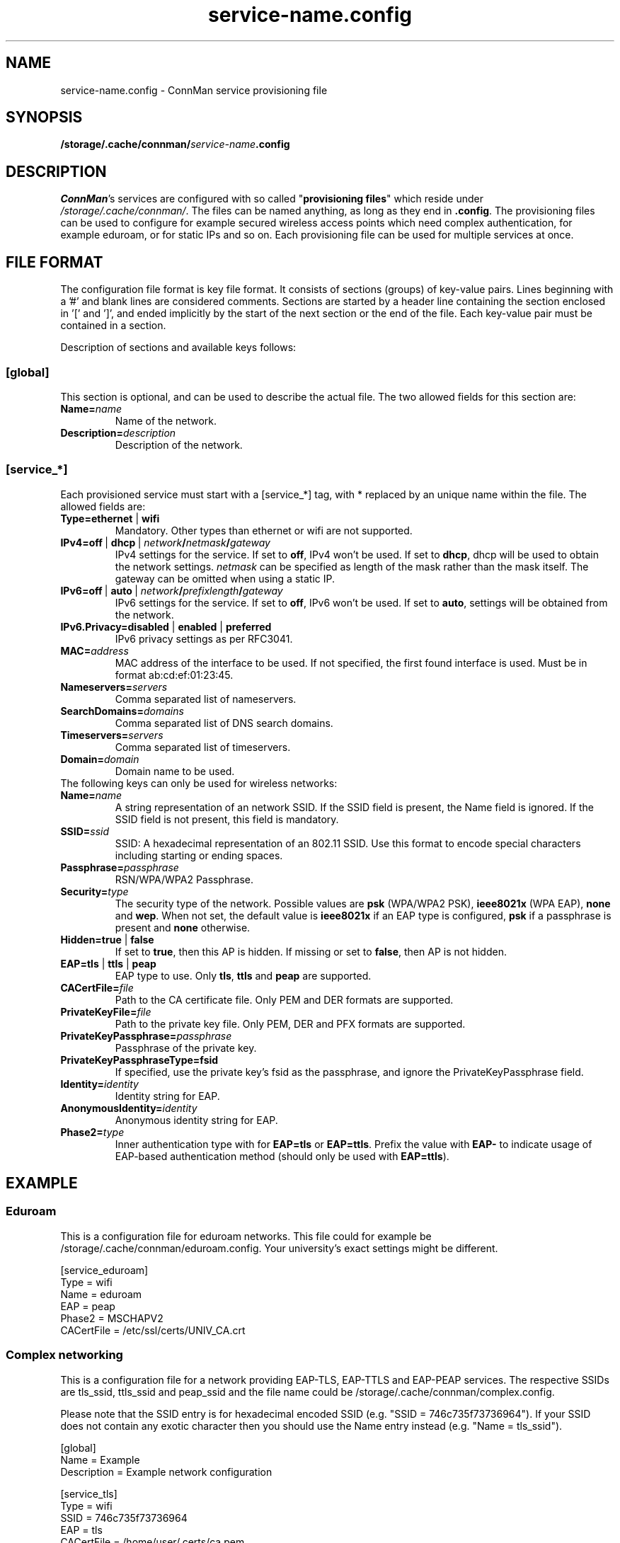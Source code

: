 .\" connman-service.config(5) manual page
.\"
.\" Copyright (C) 2015 Intel Corporation
.\"
.TH "service-name.config" "5" "2015-10-15" ""
.SH NAME
service-name.config \- ConnMan service provisioning file
.SH SYNOPSIS
.B /storage/.cache/connman/\fIservice-name\fB.config
.SH DESCRIPTION
.P
\fIConnMan\fP's services are configured with so called
"\fBprovisioning files\fP" which reside under \fI/storage/.cache/connman/\fP.
The files can be named anything, as long as they end in \fB.config\fP.
The provisioning files can be used to configure for example secured
wireless access points which need complex authentication, for example
eduroam, or for static IPs and so on. Each provisioning file can be
used for multiple services at once.
.SH "FILE FORMAT"
.P
The configuration file format is key file format.
It consists of sections (groups) of key-value pairs.
Lines beginning with a '#' and blank lines are considered comments.
Sections are started by a header line containing the section enclosed
in '[' and ']', and ended implicitly by the start of the next section
or the end of the file. Each key-value pair must be contained in a section.
.P
Description of sections and available keys follows:
.SS [global]
This section is optional, and can be used to describe the actual file. The
two allowed fields for this section are:
.TP
.BI Name= name
Name of the network.
.TP
.BI Description= description
Description of the network.
.SS [service_*]
Each provisioned service must start with a [service_*] tag, with * replaced
by an unique name within the file.
The allowed fields are:
.TP
.B Type=ethernet \fR|\fB wifi
Mandatory. Other types than ethernet or wifi are not supported.
.TP
.BI IPv4=off \ \fR|\  dhcp\ \fR|\  network / netmask / gateway
IPv4 settings for the service. If set to \fBoff\fP, IPv4 won't be used.
If set to \fBdhcp\fP, dhcp will be used to obtain the network settings.
\fInetmask\fP can be specified as length of the mask rather than the
mask itself. The gateway can be omitted when using a static IP.
.TP
.BI IPv6=off \ \fR|\  auto\ \fR|\  network / prefixlength / gateway
IPv6 settings for the service. If set to \fBoff\fP, IPv6 won't be used.
If set to \fBauto\fP, settings will be obtained from the network.
.TP
.B IPv6.Privacy=disabled \fR|\fB enabled \fR|\fB preferred
IPv6 privacy settings as per RFC3041.
.TP
.BI MAC= address
MAC address of the interface to be used. If not specified, the first
found interface is used. Must be in format ab:cd:ef:01:23:45.
.TP
.BI Nameservers= servers
Comma separated list of nameservers.
.TP
.BI SearchDomains= domains
Comma separated list of DNS search domains.
.TP
.BI Timeservers= servers
Comma separated list of timeservers.
.TP
.BI Domain= domain
Domain name to be used.
.TP
The following keys can only be used for wireless networks:
.TP
.BI Name= name
A string representation of an network SSID. If the SSID field is
present, the Name field is ignored. If the SSID field is not present,
this field is mandatory.
.TP
.BI SSID= ssid
SSID: A hexadecimal representation of an 802.11 SSID. Use this format to
encode special characters including starting or ending spaces.
.TP
.BI Passphrase= passphrase
RSN/WPA/WPA2 Passphrase.
.TP
.BI Security= type
The security type of the network. Possible values are \fBpsk\fP
(WPA/WPA2 PSK), \fBieee8021x\fP (WPA EAP), \fBnone\fP and \fBwep\fP.
When not set, the default value is \fBieee8021x\fP if an EAP type is
configured, \fBpsk\fP if a passphrase is present and \fBnone\fP otherwise.
.TP
.B Hidden=true \fR|\fB false
If set to \fBtrue\fP, then this AP is hidden. If missing or set to
\fBfalse\fP, then AP is not hidden.
.TP
.B EAP=tls \fR|\fB ttls \fR|\fB peap
EAP type to use. Only \fBtls\fP, \fBttls\fP and \fBpeap\fP are supported.
.TP
.BI CACertFile= file
Path to the CA certificate file. Only PEM and DER formats are supported.
.TP
.BI PrivateKeyFile= file
Path to the private key file. Only PEM, DER and PFX formats are supported.
.TP
.BI PrivateKeyPassphrase= passphrase
Passphrase of the private key.
.TP
.B PrivateKeyPassphraseType=fsid
If specified, use the private key's fsid as the passphrase, and ignore the
PrivateKeyPassphrase field.
.TP
.BI Identity= identity
Identity string for EAP.
.TP
.BI AnonymousIdentity= identity
Anonymous identity string for EAP.
.TP
.BI Phase2= type
Inner authentication type with for \fBEAP=tls\fP or \fBEAP=ttls\fP. Prefix
the value with \fBEAP-\fP to indicate usage of EAP-based authentication
method (should only be used with \fBEAP=ttls\fP).
.SH "EXAMPLE"
.SS Eduroam
This is a configuration file for eduroam networks. This file could for
example be /storage/.cache/connman/eduroam.config. Your university's exact
settings might be different.
.PP
.nf
[service_eduroam]
Type = wifi
Name = eduroam
EAP = peap
Phase2 = MSCHAPV2
CACertFile = /etc/ssl/certs/UNIV_CA.crt
.fi
.SS Complex networking
This is a configuration file for a network providing EAP-TLS, EAP-TTLS and
EAP-PEAP services. The respective SSIDs are tls_ssid, ttls_ssid and peap_ssid
and the file name could be /storage/.cache/connman/complex.config.
.PP
Please note that the SSID entry is for hexadecimal encoded SSID (e.g. "SSID =
746c735f73736964"). If your SSID does not contain any exotic character then
you should use the Name entry instead (e.g. "Name = tls_ssid").
.PP
.nf
[global]
Name = Example
Description = Example network configuration

[service_tls]
Type = wifi
SSID = 746c735f73736964
EAP = tls
CACertFile = /home/user/.certs/ca.pem
ClientCertFile = /home/user/devlp/.certs/client.pem
PrivateKeyFile = /home/user/.certs/client.fsid.pem
PrivateKeyPassphraseType = fsid
Identity = user

[service_ttls]
Type = wifi
Name = ttls_ssid
EAP = ttls
CACertFile = /home/user/.cert/ca.pem
Phase2 = MSCHAPV2
Identity = user

[service_peap]
Type = wifi
Name = peap_ssid
EAP = peap
CACertFile = /home/user/.cert/ca.pem
Phase2 = MSCHAPV2
Identity = user

[service_home_ethernet]
Type = ethernet
IPv4 = 192.168.1.42/255.255.255.0/192.168.1.1
IPv6 = 2001:db8::42/64/2001:db8::1
MAC = 01:02:03:04:05:06
Nameservers = 10.2.3.4,192.168.1.99
SearchDomains = my.home,isp.net
Timeservers = 10.172.2.1,ntp.my.isp.net
Domain = my.home

[service_home_wifi]
Type = wifi
Name = my_home_wifi
Passphrase = password
IPv4 = 192.168.2.2/255.255.255.0/192.168.2.1
MAC = 06:05:04:03:02:01
.fi
.SH "SEE ALSO"
.BR connman (8)
